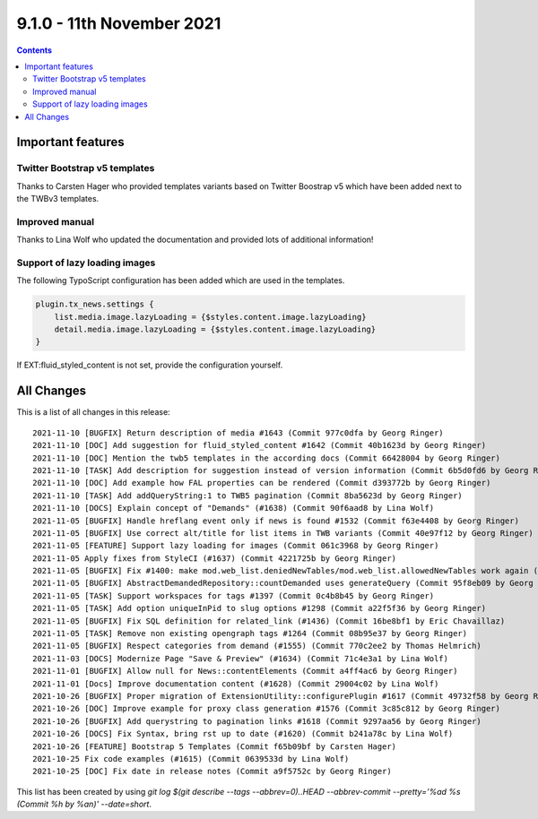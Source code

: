 9.1.0 - 11th November 2021
==========================


..  contents::
    :depth: 3

Important features
------------------

Twitter Bootstrap v5 templates
^^^^^^^^^^^^^^^^^^^^^^^^^^^^^^
Thanks to Carsten Hager who provided templates variants based on Twitter Boostrap v5 which have been added next to the TWBv3 templates.

Improved manual
^^^^^^^^^^^^^^^
Thanks to Lina Wolf who updated the documentation and provided lots of additional information!

Support of lazy loading images
^^^^^^^^^^^^^^^^^^^^^^^^^^^^^^
The following TypoScript configuration has been added which are used in the templates.

.. code-block:: typoscript

    plugin.tx_news.settings {
        list.media.image.lazyLoading = {$styles.content.image.lazyLoading}
        detail.media.image.lazyLoading = {$styles.content.image.lazyLoading}
    }

If EXT:fluid_styled_content is not set, provide the configuration yourself.

All Changes
-----------
This is a list of all changes in this release: ::

    2021-11-10 [BUGFIX] Return description of media #1643 (Commit 977c0dfa by Georg Ringer)
    2021-11-10 [DOC] Add suggestion for fluid_styled_content #1642 (Commit 40b1623d by Georg Ringer)
    2021-11-10 [DOC] Mention the twb5 templates in the according docs (Commit 66428004 by Georg Ringer)
    2021-11-10 [TASK] Add description for suggestion instead of version information (Commit 6b5d0fd6 by Georg Ringer)
    2021-11-10 [DOC] Add example how FAL properties can be rendered (Commit d393772b by Georg Ringer)
    2021-11-10 [TASK] Add addQueryString:1 to TWB5 pagination (Commit 8ba5623d by Georg Ringer)
    2021-11-10 [DOCS] Explain concept of "Demands" (#1638) (Commit 90f6aad8 by Lina Wolf)
    2021-11-05 [BUGFIX] Handle hreflang event only if news is found #1532 (Commit f63e4408 by Georg Ringer)
    2021-11-05 [BUGFIX] Use correct alt/title for list items in TWB variants (Commit 40e97f12 by Georg Ringer)
    2021-11-05 [FEATURE] Support lazy loading for images (Commit 061c3968 by Georg Ringer)
    2021-11-05 Apply fixes from StyleCI (#1637) (Commit 4221725b by Georg Ringer)
    2021-11-05 [BUGFIX] Fix #1400: make mod.web_list.deniedNewTables/mod.web_list.allowedNewTables work again (#1401) (Commit fe0cb3f5 by Dmitry Dulepov)
    2021-11-05 [BUGFIX] AbstractDemandedRepository::countDemanded uses generateQuery (Commit 95f8eb09 by Georg Ringer)
    2021-11-05 [TASK] Support workspaces for tags #1397 (Commit 0c4b8b45 by Georg Ringer)
    2021-11-05 [TASK] Add option uniqueInPid to slug options #1298 (Commit a22f5f36 by Georg Ringer)
    2021-11-05 [BUGFIX] Fix SQL definition for related_link (#1436) (Commit 16be8bf1 by Eric Chavaillaz)
    2021-11-05 [TASK] Remove non existing opengraph tags #1264 (Commit 08b95e37 by Georg Ringer)
    2021-11-05 [BUGFIX] Respect categories from demand (#1555) (Commit 770c2ee2 by Thomas Helmrich)
    2021-11-03 [DOCS] Modernize Page "Save & Preview" (#1634) (Commit 71c4e3a1 by Lina Wolf)
    2021-11-01 [BUGFIX] Allow null for News::contentElements (Commit a4ff4ac6 by Georg Ringer)
    2021-11-01 [Docs] Improve documentation content (#1628) (Commit 29004c02 by Lina Wolf)
    2021-10-26 [BUGFIX] Proper migration of ExtensionUtility::configurePlugin #1617 (Commit 49732f58 by Georg Ringer)
    2021-10-26 [DOC] Improve example for proxy class generation #1576 (Commit 3c85c812 by Georg Ringer)
    2021-10-26 [BUGFIX] Add querystring to pagination links #1618 (Commit 9297aa56 by Georg Ringer)
    2021-10-26 [DOCS] Fix Syntax, bring rst up to date (#1620) (Commit b241a78c by Lina Wolf)
    2021-10-26 [FEATURE] Bootstrap 5 Templates (Commit f65b09bf by Carsten Hager)
    2021-10-25 Fix code examples (#1615) (Commit 0639533d by Lina Wolf)
    2021-10-25 [DOC] Fix date in release notes (Commit a9f5752c by Georg Ringer)


This list has been created by using `git log $(git describe --tags --abbrev=0)..HEAD --abbrev-commit --pretty='%ad %s (Commit %h by %an)' --date=short`.
